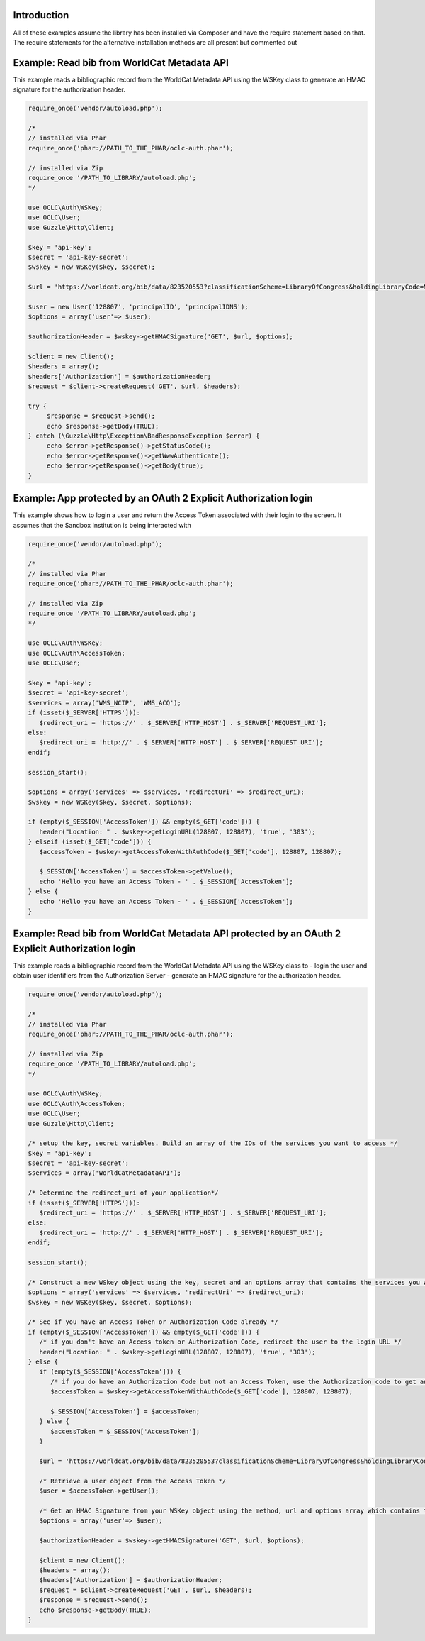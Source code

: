 Introduction
============

All of these examples assume the library has been installed via Composer and have the require statement based on that. 
The require statements for the alternative installation methods are all present but commented out

Example: Read bib from WorldCat Metadata API
============================================

This example reads a bibliographic record from the WorldCat Metadata API using the WSKey class to generate an HMAC signature for the authorization header.

.. code:: php

   require_once('vendor/autoload.php');
   
   /*
   // installed via Phar
   require_once('phar://PATH_TO_THE_PHAR/oclc-auth.phar');
   
   // installed via Zip
   require_once '/PATH_TO_LIBRARY/autoload.php';
   */

   use OCLC\Auth\WSKey;
   use OCLC\User;
   use Guzzle\Http\Client;
   
   $key = 'api-key';
   $secret = 'api-key-secret';
   $wskey = new WSKey($key, $secret);
   
   $url = 'https://worldcat.org/bib/data/823520553?classificationScheme=LibraryOfCongress&holdingLibraryCode=MAIN';
   
   $user = new User('128807', 'principalID', 'principalIDNS');
   $options = array('user'=> $user);
   
   $authorizationHeader = $wskey->getHMACSignature('GET', $url, $options);
    
   $client = new Client();
   $headers = array();
   $headers['Authorization'] = $authorizationHeader;
   $request = $client->createRequest('GET', $url, $headers);
   
   try {
        $response = $request->send();
        echo $response->getBody(TRUE);
   } catch (\Guzzle\Http\Exception\BadResponseException $error) {
        echo $error->getResponse()->getStatusCode();
        echo $error->getResponse()->getWwwAuthenticate();
        echo $error->getResponse()->getBody(true);
   }
   

Example: App protected by an OAuth 2 Explicit Authorization login
=================================================================
This example shows how to login a user and return the Access Token associated with their login to the screen. It assumes that the Sandbox Institution is being interacted with
   
.. code:: php

   require_once('vendor/autoload.php');
   
   /*
   // installed via Phar
   require_once('phar://PATH_TO_THE_PHAR/oclc-auth.phar');
   
   // installed via Zip
   require_once '/PATH_TO_LIBRARY/autoload.php';
   */

   use OCLC\Auth\WSKey;
   use OCLC\Auth\AccessToken;
   use OCLC\User;
    
   $key = 'api-key';
   $secret = 'api-key-secret';
   $services = array('WMS_NCIP', 'WMS_ACQ');
   if (isset($_SERVER['HTTPS'])):
      $redirect_uri = 'https://' . $_SERVER['HTTP_HOST'] . $_SERVER['REQUEST_URI'];
   else:
      $redirect_uri = 'http://' . $_SERVER['HTTP_HOST'] . $_SERVER['REQUEST_URI'];
   endif;
    
   session_start();
    
   $options = array('services' => $services, 'redirectUri' => $redirect_uri);
   $wskey = new WSKey($key, $secret, $options);
    
   if (empty($_SESSION['AccessToken']) && empty($_GET['code'])) {
      header("Location: " . $wskey->getLoginURL(128807, 128807), 'true', '303');
   } elseif (isset($_GET['code'])) {
      $accessToken = $wskey->getAccessTokenWithAuthCode($_GET['code'], 128807, 128807);
    
      $_SESSION['AccessToken'] = $accessToken->getValue();
      echo 'Hello you have an Access Token - ' . $_SESSION['AccessToken'];
   } else {
      echo 'Hello you have an Access Token - ' . $_SESSION['AccessToken'];
   }
   
Example: Read bib from WorldCat Metadata API protected by an OAuth 2 Explicit Authorization login
=================================================================================================
This example reads a bibliographic record from the WorldCat Metadata API using the WSKey class to 
- login the user and obtain user identifiers from the Authorization Server
- generate an HMAC signature for the authorization header.
   
.. code:: php

   require_once('vendor/autoload.php');
   
   /*
   // installed via Phar
   require_once('phar://PATH_TO_THE_PHAR/oclc-auth.phar');
   
   // installed via Zip
   require_once '/PATH_TO_LIBRARY/autoload.php';
   */

   use OCLC\Auth\WSKey;
   use OCLC\Auth\AccessToken;
   use OCLC\User;
   use Guzzle\Http\Client;
   
   /* setup the key, secret variables. Build an array of the IDs of the services you want to access */ 
   $key = 'api-key';
   $secret = 'api-key-secret';
   $services = array('WorldCatMetadataAPI');
   
   /* Determine the redirect_uri of your application*/
   if (isset($_SERVER['HTTPS'])):
      $redirect_uri = 'https://' . $_SERVER['HTTP_HOST'] . $_SERVER['REQUEST_URI'];
   else:
      $redirect_uri = 'http://' . $_SERVER['HTTP_HOST'] . $_SERVER['REQUEST_URI'];
   endif;
    
   session_start();
   
   /* Construct a new WSkey object using the key, secret and an options array that contains the services you want to access and your redirect_uri */ 
   $options = array('services' => $services, 'redirectUri' => $redirect_uri);
   $wskey = new WSKey($key, $secret, $options);
   
   /* See if you have an Access Token or Authorization Code already */ 
   if (empty($_SESSION['AccessToken']) && empty($_GET['code'])) {
      /* if you don't have an Access token or Authorization Code, redirect the user to the login URL */
      header("Location: " . $wskey->getLoginURL(128807, 128807), 'true', '303');
   } else {
      if (empty($_SESSION['AccessToken'])) {
         /* if you do have an Authorization Code but not an Access Token, use the Authorization code to get an Access Token */
         $accessToken = $wskey->getAccessTokenWithAuthCode($_GET['code'], 128807, 128807);
    
         $_SESSION['AccessToken'] = $accessToken;
      } else {
         $accessToken = $_SESSION['AccessToken'];
      }
   
      $url = 'https://worldcat.org/bib/data/823520553?classificationScheme=LibraryOfCongress&holdingLibraryCode=MAIN';
      
      /* Retrieve a user object from the Access Token */   
      $user = $accessToken->getUser();
      
      /* Get an HMAC Signature from your WSKey object using the method, url and options array which contains the OCLC\User object */
      $options = array('user'=> $user);
      
      $authorizationHeader = $wskey->getHMACSignature('GET', $url, $options);
       
      $client = new Client();
      $headers = array();
      $headers['Authorization'] = $authorizationHeader;
      $request = $client->createRequest('GET', $url, $headers);
      $response = $request->send();
      echo $response->getBody(TRUE);
   }